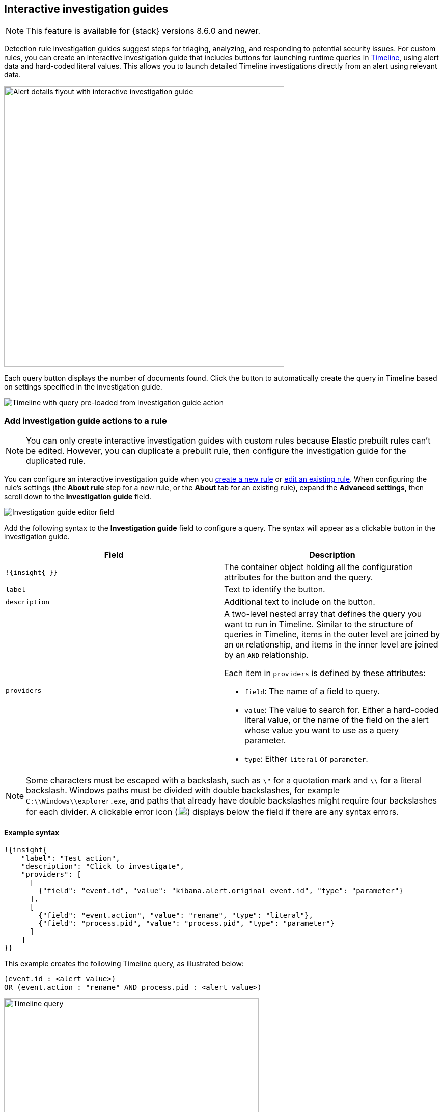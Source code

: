 [[interactive-investigation-guides]]
== Interactive investigation guides

NOTE: This feature is available for {stack} versions 8.6.0 and newer.

Detection rule investigation guides suggest steps for triaging, analyzing, and responding to potential security issues. For custom rules, you can create an interactive investigation guide that includes buttons for launching runtime queries in <<timelines-ui,Timeline>>, using alert data and hard-coded literal values. This allows you to launch detailed Timeline investigations directly from an alert using relevant data. 

[role="screenshot"]
image::images/ig-alert-flyout.png[Alert details flyout with interactive investigation guide,550]

Each query button displays the number of documents found. Click the button to automatically create the query in Timeline based on settings specified in the investigation guide.

[role="screenshot"]
image::images/ig-timeline.png[Timeline with query pre-loaded from investigation guide action]

[discrete]
[[add-ig-actions-rule]]
=== Add investigation guide actions to a rule

NOTE: You can only create interactive investigation guides with custom rules because Elastic prebuilt rules can't be edited. However, you can duplicate a prebuilt rule, then configure the investigation guide for the duplicated rule.

You can configure an interactive investigation guide when you <<rules-ui-create,create a new rule>> or <<edit-rules-settings,edit an existing rule>>. When configuring the rule's settings (the *About rule* step for a new rule, or the *About* tab for an existing rule), expand the *Advanced settings*, then scroll down to the *Investigation guide* field.

[role="screenshot"]
image::images/ig-investigation-guide-editor.png[Investigation guide editor field]

Add the following syntax to the *Investigation guide* field to configure a query. The syntax will appear as a clickable button in the investigation guide.

[width="100%",options="header"]
|===
|Field |Description

|`!{insight{ }}` |The container object holding all the configuration attributes for the button and the query.
|`label` |Text to identify the button.
|`description` |Additional text to include on the button.
|`providers` a|A two-level nested array that defines the query you want to run in Timeline. Similar to the structure of queries in Timeline, items in the outer level are joined by an `OR` relationship, and items in the inner level are joined by an `AND` relationship.

Each item in `providers` is defined by these attributes:

* `field`: The name of a field to query.
* `value`: The value to search for. Either a hard-coded literal value, or the name of the field on the alert whose value you want to use as a query parameter.
* `type`: Either `literal` or `parameter`.
|===

NOTE: Some characters must be escaped with a backslash, such as `\"` for a quotation mark and `\\` for a literal backslash. Windows paths must be divided with double backslashes, for example `C:\\Windows\\explorer.exe`, and paths that already have double backslashes might require four backslashes for each divider. A clickable error icon (image:images/ig-error-icon.png[Error icon,19,18]) displays below the field if there are any syntax errors.

[discrete]
==== Example syntax

[source,json]
----
!{insight{
    "label": "Test action",
    "description": "Click to investigate",
    "providers": [
      [     
        {"field": "event.id", "value": "kibana.alert.original_event.id", "type": "parameter"}
      ],
      [  
        {"field": "event.action", "value": "rename", "type": "literal"},
        {"field": "process.pid", "value": "process.pid", "type": "parameter"}
      ]
    ]
}}
----

This example creates the following Timeline query, as illustrated below:

`(event.id : <alert value>)` +
`OR (event.action : "rename" AND process.pid : <alert value>)`

[role="screenshot"]
image::images/ig-timeline-query.png[Timeline query,500]

[discrete]
==== Timeline template fields

When viewing an interactive investigation guide in contexts unconnected to a specific alert (such a rule's details page), queries open as <<timeline-templates-ui,Timeline templates>>, and `parameter` fields are treated as Timeline template fields.

[role="screenshot"]
image::images/ig-timeline-template-fields.png[Timeline template,500]

